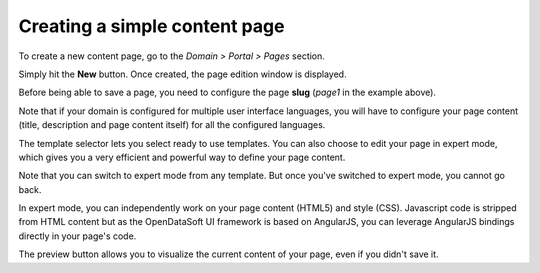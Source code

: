 Creating a simple  content page
===============================

To create a new content page, go to the *Domain > Portal > Pages* section.

.. ifconfig:: language == 'en'

  .. image:: create__list--en.png
    :alt: Create a content page

.. ifconfig:: language == 'fr'

  .. image:: create__list--en.png
    :alt: Create a content page

Simply hit the **New** button. Once created, the page edition window is displayed.

.. ifconfig:: language == 'en'

  .. image:: create__edit--en.png
    :alt: Edit a content page

.. ifconfig:: language == 'fr'

  .. image:: create__edit--fr.png
    :alt: Edit a content page

Before being able to save a page, you need to configure the page **slug** (*page1* in the example above).

Note that if your domain is configured for multiple user interface languages, you will have to configure your page
content (title, description and page content itself) for all the configured languages.

The template selector lets you select ready to use templates. You can also choose to edit your page in expert mode,
which gives you a very efficient and powerful way to define your page content.

Note that you can switch to expert mode from any template. But once you've switched to expert mode, you cannot go back.

.. ifconfig:: language == 'en'

  .. image:: create__expert--en.png
    :alt: Content page expert mode

.. ifconfig:: language == 'fr'

  .. image:: create__expert--fr.png
    :alt: Content page expert mode

In expert mode, you can independently work on your page content (HTML5) and style (CSS). Javascript code is stripped
from HTML content but as the OpenDataSoft UI framework is based on AngularJS, you can leverage AngularJS bindings
directly in your page's code.

The preview button allows you to visualize the current content of your page, even if you didn't save it.
